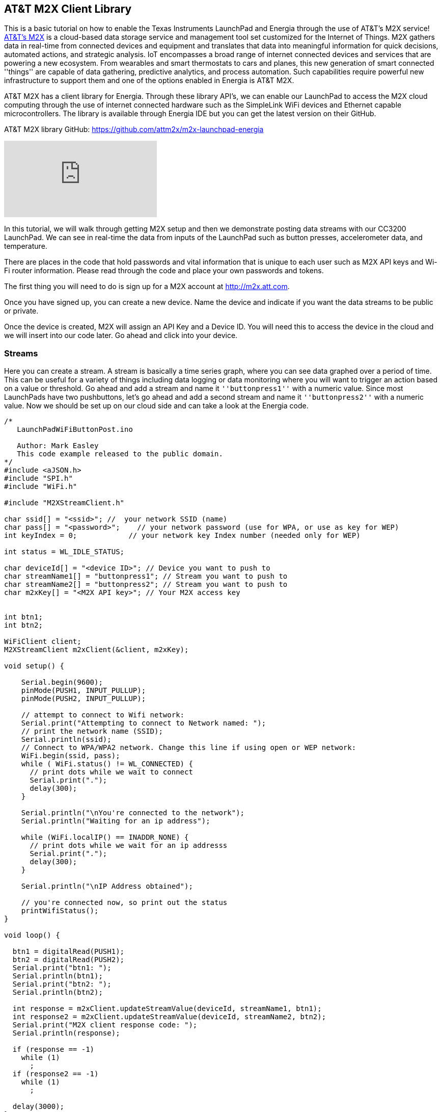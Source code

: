 == AT&T M2X Client Library ==

This is a basic tutorial on how to enable the Texas Instruments LaunchPad and Energia through the use of AT&T's M2X service! https://m2x.att.com/[AT&T's M2X] is a cloud-based data storage service and management tool set customized for the Internet of Things. M2X gathers data in real-time from connected devices and equipment and translates that data into meaningful information for quick decisions, automated actions, and strategic analysis. IoT encompasses a broad range of internet connected devices and services that are powering a new ecosystem. From wearables and smart thermostats to cars and planes, this new generation of smart connected ''things'' are capable of data gathering, predictive analytics, and process automation. Such capabilities require powerful new infrastructure to support them and one of the options enabled in Energia is AT&T M2X.

AT&T M2X has a client library for Energia. Through these library API's, we can enable our LaunchPad to access the M2X cloud computing through the use of internet connected hardware such as the SimpleLink WiFi devices and Ethernet capable microcontrollers. The library is available through Energia IDE but you can get the latest version on their GitHub.

AT&T M2X library GitHub: https://github.com/attm2x/m2x-launchpad-energia

video::5FPMf2Bjmv8[youtube]

In this tutorial, we will walk through getting M2X setup and then we demonstrate posting data streams with our CC3200 LaunchPad. We can see in real-time the data from inputs of the LaunchPad such as button presses, accelerometer data, and temperature.

There are places in the code that hold passwords and vital information that is unique to each user such as M2X API keys and Wi-Fi router information. Please read through the code and place your own passwords and tokens.

The first thing you will need to do is sign up for a M2X account at http://m2x.att.com.

Once you have signed up, you can create a new device. Name the device and indicate if you want the data streams to be public or private.

Once the device is created, M2X will assign an API Key and a Device ID. You will need this to access the device in the cloud and we will insert into our code later. Go ahead and click into your device.

=== Streams ===

Here you can create a stream. A stream is basically a time series graph, where you can see data graphed over a period of time.  This can be useful for a variety of things including data logging or data monitoring where you will want to trigger an action based on a value or threshold. Go ahead and add a stream and name it `''buttonpress1''` with a numeric value. Since most LaunchPads have two pushbuttons, let's go ahead and add a second stream and name it `''buttonpress2''` with a numeric value. Now we should be set up on our cloud side and can take a look at the Energia code.

----
/* 
   LaunchPadWiFiButtonPost.ino 

   Author: Mark Easley
   This code example released to the public domain.
*/
#include <aJSON.h>
#include "SPI.h"
#include "WiFi.h"

#include "M2XStreamClient.h"

char ssid[] = "<ssid>"; //  your network SSID (name)
char pass[] = "<password>";    // your network password (use for WPA, or use as key for WEP)
int keyIndex = 0;            // your network key Index number (needed only for WEP)

int status = WL_IDLE_STATUS;

char deviceId[] = "<device ID>"; // Device you want to push to
char streamName1[] = "buttonpress1"; // Stream you want to push to
char streamName2[] = "buttonpress2"; // Stream you want to push to
char m2xKey[] = "<M2X API key>"; // Your M2X access key


int btn1;
int btn2;

WiFiClient client;
M2XStreamClient m2xClient(&client, m2xKey);

void setup() {

    Serial.begin(9600);
    pinMode(PUSH1, INPUT_PULLUP);
    pinMode(PUSH2, INPUT_PULLUP);
    
    // attempt to connect to Wifi network:
    Serial.print("Attempting to connect to Network named: ");
    // print the network name (SSID);
    Serial.println(ssid); 
    // Connect to WPA/WPA2 network. Change this line if using open or WEP network:
    WiFi.begin(ssid, pass);
    while ( WiFi.status() != WL_CONNECTED) {
      // print dots while we wait to connect
      Serial.print(".");
      delay(300);
    }
  
    Serial.println("\nYou're connected to the network");
    Serial.println("Waiting for an ip address");
  
    while (WiFi.localIP() == INADDR_NONE) {
      // print dots while we wait for an ip addresss
      Serial.print(".");
      delay(300);
    }

    Serial.println("\nIP Address obtained");
  
    // you're connected now, so print out the status  
    printWifiStatus();
}

void loop() {

  btn1 = digitalRead(PUSH1);
  btn2 = digitalRead(PUSH2);
  Serial.print("btn1: ");
  Serial.println(btn1);
  Serial.print("btn2: ");
  Serial.println(btn2);

  int response = m2xClient.updateStreamValue(deviceId, streamName1, btn1);
  int response2 = m2xClient.updateStreamValue(deviceId, streamName2, btn2);
  Serial.print("M2X client response code: ");
  Serial.println(response);

  if (response == -1)
    while (1)
      ;
  if (response2 == -1)
    while (1)
      ;

  delay(3000);
}

void printWifiStatus() {
  // print the SSID of the network you're attached to:
  Serial.print("SSID: ");
  Serial.println(WiFi.SSID());

  // print your WiFi shield's IP address:
  IPAddress ip = WiFi.localIP();
  Serial.print("IP Address: ");
  Serial.println(ip);
}
----

Using the code example you can replace <ssid> and <password> with your Wi-Fi router information. Next replace <device ID> and <M2X API key> with your own device ID and API key. Now you can flash your LaunchPad with the upload button and open the Serial Monitor. You should see the LaunchPad connect to the internet and then get a response from the M2X server. If you get a 200 response then you are successfully posting to the M2X stream. Go check your stream page and you should see the graph refresh between one and zero when you press your pushbuttons on the LaunchPad.

This is a basic example of posting data to the M2X service. Using the pushbutton as a simple digital input, we can now easily translate this to other components like sensors that use analog input values. This will let us measure the world and send that data to the cloud so that it can be digested by any number of web services.

We can also fetch values from the M2X service. This can be useful for triggering events on the local hardware based on information coming from the cloud. For example you may have a LaunchPad posting data somewhere in the world and you want to do something like make a sound or flash a light with a LaunchPad somewhere else in the world when that data does something interesting.  There are many ways to accomplish this but using M2X is another good way for IoT applications.

=== Triggers ===

There is also the concept of Triggers inside of the M2X service. Triggers allow you to do an HTTP post to any service on the internet. If a stream has a certain value or threshold you want to track and act upon, you can use a trigger to post to other services on the cloud and even other connected hardware.  In the case of our LaunchPad, we can also do this directly using the Wi-Fi library, but there may be a reason with distributed projects that are taking in multiple cloud inputs where it makes sense to do it on the server side.

=== Location ===

Location data can also be stored in M2X. This can be useful for GPS enabled hardware where you may want to track the location of a device. You can also enter pre-set data for static applications or for testing purposes.

=== Charts ===

Embed custom charts on webpages to display your data streams. This can be useful for demos and dashboards.

 
